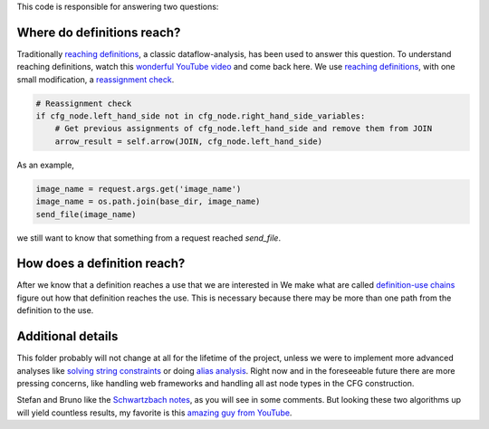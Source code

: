 This code is responsible for answering two questions:


Where do definitions reach?
===========================

Traditionally `reaching definitions`_, a classic dataflow-analysis,
has been used to answer this question. To understand reaching definitions,
watch this `wonderful YouTube video`_ and come back here.
We use `reaching definitions`_,
with one small modification, a `reassignment check`_.


.. code-block:: python

    # Reassignment check
    if cfg_node.left_hand_side not in cfg_node.right_hand_side_variables:
        # Get previous assignments of cfg_node.left_hand_side and remove them from JOIN
        arrow_result = self.arrow(JOIN, cfg_node.left_hand_side)

As an example,

.. code-block:: python

    image_name = request.args.get('image_name')
    image_name = os.path.join(base_dir, image_name)
    send_file(image_name)

we still want to know that something from a request reached `send_file`.


.. _reaching definitions: https://en.wikipedia.org/wiki/Reaching_definition
.. _reassignment check: https://github.com/python-security/pyt/blob/re_organize_code/pyt/analysis/reaching_definitions_taint.py#L23-L26
.. _wonderful YouTube video: https://www.youtube.com/watch?v=NVBQSR_HdL0


How does a definition reach?
============================

After we know that a definition reaches a use that we are interested in
We make what are called `definition-use chains`_ figure out how that definition
reaches the use. This is necessary because there may be more than one path from
the definition to the use.


.. _definition-use chains: https://en.wikipedia.org/wiki/Use-define_chain


Additional details
==================

This folder probably will not change at all for the lifetime of the project,
unless we were to implement more advanced analyses like `solving string
constraints`_ or doing `alias analysis`_. Right now and in the foreseeable
future there are more pressing concerns, like handling web frameworks
and handling all ast node types in the CFG construction.

Stefan and Bruno like the `Schwartzbach notes`_, as you will see in some comments.
But looking these two algorithms up will yield countless results, my favorite is
this `amazing guy from YouTube`_.


.. _solving string constraints: https://zyh1121.github.io/z3str3Docs/inputLanguage.html
.. _alias analysis: https://www3.cs.stonybrook.edu/~liu/papers/Alias-DLS10.pdf
.. _Schwartzbach notes: http://lara.epfl.ch/w/_media/sav08:schwartzbach.pdf
.. _amazing guy from YouTube: https://www.youtube.com/watch?v=NVBQSR_HdL0
